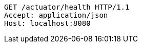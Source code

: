 [source,http,options="nowrap"]
----
GET /actuator/health HTTP/1.1
Accept: application/json
Host: localhost:8080

----
